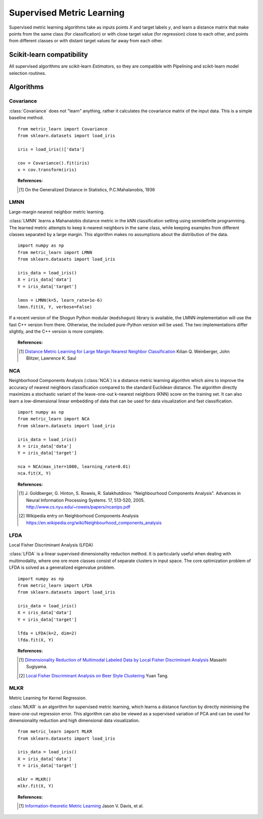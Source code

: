 ==========================
Supervised Metric Learning
==========================

Supervised metric learning algorithms take as inputs points `X` and target
labels `y`, and learn a distance matrix that make points from the same class
(for classification) or with close target value (for regression) close to each
other, and points from different classes or with distant target values far away
from each other.

Scikit-learn compatibility
==========================

All supervised algorithms are scikit-learn `Estimators`, so they are
compatible with Pipelining and scikit-learn model selection routines.

Algorithms
==========

Covariance
----------

.. todo:: Covariance is unsupervised, so its doc should not be here.

:class:`Covariance` does not "learn" anything, rather it calculates
the covariance matrix of the input data. This is a simple baseline method.

.. topic:: Example Code:

::

    from metric_learn import Covariance
    from sklearn.datasets import load_iris

    iris = load_iris()['data']

    cov = Covariance().fit(iris)
    x = cov.transform(iris)

.. topic:: References:

    .. [1] On the Generalized Distance in Statistics, P.C.Mahalanobis, 1936

LMNN
-----

Large-margin nearest neighbor metric learning.

:class:`LMNN` learns a Mahanalobis distance metric in the kNN classification
setting using semidefinite programming. The learned metric attempts to keep
k-nearest neighbors in the same class, while keeping examples from different
classes separated by a large margin. This algorithm makes no assumptions about
the distribution of the data.

.. topic:: Example Code:

::

    import numpy as np
    from metric_learn import LMNN
    from sklearn.datasets import load_iris

    iris_data = load_iris()
    X = iris_data['data']
    Y = iris_data['target']

    lmnn = LMNN(k=5, learn_rate=1e-6)
    lmnn.fit(X, Y, verbose=False)

If a recent version of the Shogun Python modular (``modshogun``) library
is available, the LMNN implementation will use the fast C++ version from
there. Otherwise, the included pure-Python version will be used.
The two implementations differ slightly, and the C++ version is more complete.

.. topic:: References:

    .. [1] `Distance Metric Learning for Large Margin Nearest Neighbor
       Classification
       <http://papers.nips.cc/paper/2795-distance-metric-learning-for-large
       -margin -nearest-neighbor-classification>`_ Kilian Q. Weinberger, John
       Blitzer, Lawrence K. Saul

NCA
---

Neighborhood Components Analysis (:class:`NCA`) is a distance metric learning
algorithm which aims to improve the accuracy of nearest neighbors
classification compared to the standard Euclidean distance. The algorithm
directly  maximizes  a stochastic  variant  of  the leave-one-out k-nearest
neighbors (KNN) score on the training set.  It can also learn a low-dimensional
linear  embedding  of  data  that  can  be used for data visualization and fast
classification.

.. topic:: Example Code:

::

    import numpy as np
    from metric_learn import NCA
    from sklearn.datasets import load_iris

    iris_data = load_iris()
    X = iris_data['data']
    Y = iris_data['target']

    nca = NCA(max_iter=1000, learning_rate=0.01)
    nca.fit(X, Y)

.. topic:: References:

    .. [1] J. Goldberger, G. Hinton, S. Roweis, R. Salakhutdinov.
       "Neighbourhood Components Analysis". Advances in Neural Information
       Processing Systems. 17, 513-520, 2005.
       http://www.cs.nyu.edu/~roweis/papers/ncanips.pdf

    .. [2] Wikipedia entry on Neighborhood Components Analysis
       https://en.wikipedia.org/wiki/Neighbourhood_components_analysis

LFDA
----

Local Fisher Discriminant Analysis (LFDA)

:class:`LFDA` is a linear supervised dimensionality reduction method. It is
particularly useful when dealing with multimodality, where one ore more classes
consist of separate clusters in input space. The core optimization problem of
LFDA is solved as a generalized eigenvalue problem.

.. topic:: Example Code:

::

    import numpy as np
    from metric_learn import LFDA
    from sklearn.datasets import load_iris

    iris_data = load_iris()
    X = iris_data['data']
    Y = iris_data['target']

    lfda = LFDA(k=2, dim=2)
    lfda.fit(X, Y)

.. topic:: References:

    .. [1] `Dimensionality Reduction of Multimodal Labeled Data by Local
       Fisher Discriminant Analysis <http://www.ms.k.u-tokyo.ac.jp/2007/LFDA
       .pdf>`_ Masashi Sugiyama.

    .. [2] `Local Fisher Discriminant Analysis on Beer Style Clustering
       <https://gastrograph.com/resources/whitepapers/local-fisher
       -discriminant-analysis-on-beer-style-clustering.html#>`_ Yuan Tang.


MLKR
----

Metric Learning for Kernel Regression.

:class:`MLKR` is an algorithm for supervised metric learning, which learns a
distance function by directly minimising the leave-one-out regression error.
This algorithm can also be viewed as a supervised variation of PCA and can be
used for dimensionality reduction and high dimensional data visualization.

.. topic:: Example Code:

::

    from metric_learn import MLKR
    from sklearn.datasets import load_iris

    iris_data = load_iris()
    X = iris_data['data']
    Y = iris_data['target']

    mlkr = MLKR()
    mlkr.fit(X, Y)

.. topic:: References:

    .. [1] `Information-theoretic Metric Learning <http://machinelearning.wustl
       .edu/mlpapers/paper_files/icml2007_DavisKJSD07.pdf>`_ Jason V. Davis,
       et al.
